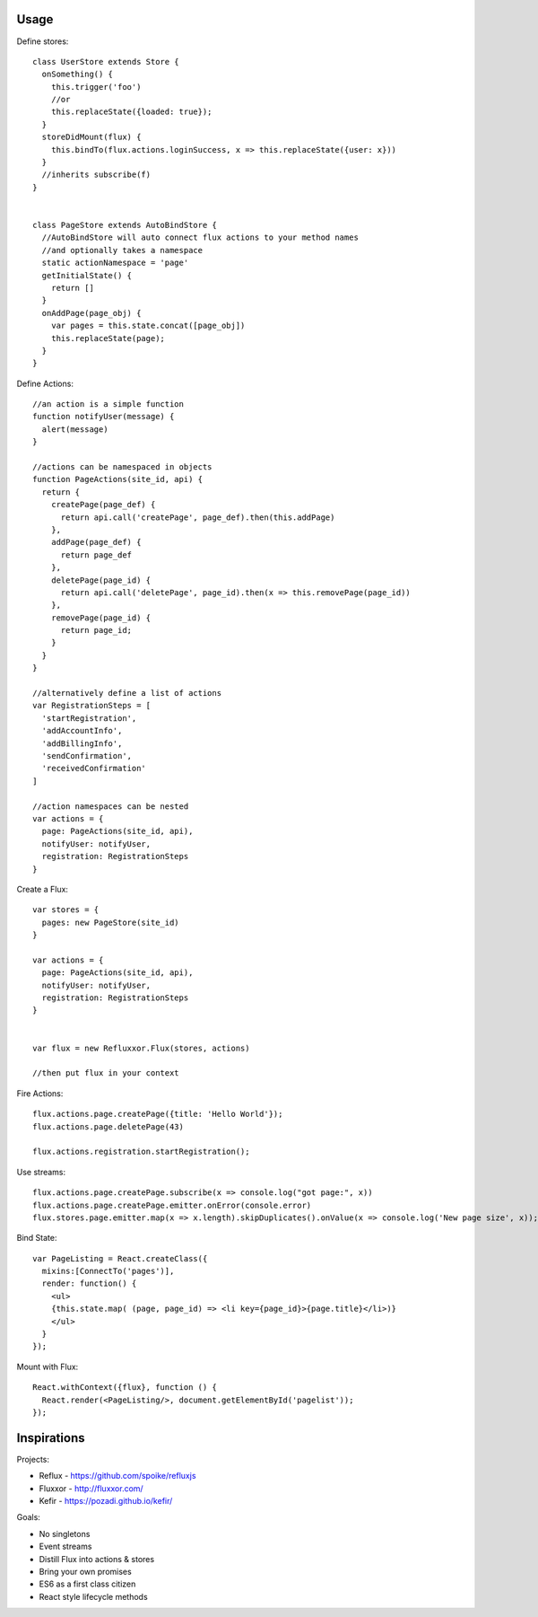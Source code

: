 Usage
=====

Define stores::

    class UserStore extends Store {
      onSomething() {
        this.trigger('foo')
        //or
        this.replaceState({loaded: true});
      }
      storeDidMount(flux) {
        this.bindTo(flux.actions.loginSuccess, x => this.replaceState({user: x}))
      }
      //inherits subscribe(f)
    }


    class PageStore extends AutoBindStore {
      //AutoBindStore will auto connect flux actions to your method names
      //and optionally takes a namespace
      static actionNamespace = 'page'
      getInitialState() {
        return []
      }
      onAddPage(page_obj) {
        var pages = this.state.concat([page_obj])
        this.replaceState(page);
      }
    }




Define Actions::

    //an action is a simple function
    function notifyUser(message) {
      alert(message)
    }

    //actions can be namespaced in objects
    function PageActions(site_id, api) {
      return {
        createPage(page_def) {
          return api.call('createPage', page_def).then(this.addPage)
        },
        addPage(page_def) {
          return page_def
        },
        deletePage(page_id) {
          return api.call('deletePage', page_id).then(x => this.removePage(page_id))
        },
        removePage(page_id) {
          return page_id;
        }
      }
    }

    //alternatively define a list of actions
    var RegistrationSteps = [
      'startRegistration',
      'addAccountInfo',
      'addBillingInfo',
      'sendConfirmation',
      'receivedConfirmation'
    ]

    //action namespaces can be nested
    var actions = {
      page: PageActions(site_id, api),
      notifyUser: notifyUser,
      registration: RegistrationSteps
    }



Create a Flux::

    var stores = {
      pages: new PageStore(site_id)
    }

    var actions = {
      page: PageActions(site_id, api),
      notifyUser: notifyUser,
      registration: RegistrationSteps
    }


    var flux = new Refluxxor.Flux(stores, actions)

    //then put flux in your context


Fire Actions::


    flux.actions.page.createPage({title: 'Hello World'});
    flux.actions.page.deletePage(43)

    flux.actions.registration.startRegistration();


Use streams::

    flux.actions.page.createPage.subscribe(x => console.log("got page:", x))
    flux.actions.page.createPage.emitter.onError(console.error)
    flux.stores.page.emitter.map(x => x.length).skipDuplicates().onValue(x => console.log('New page size', x));


Bind State::

    var PageListing = React.createClass({
      mixins:[ConnectTo('pages')],
      render: function() {
        <ul>
        {this.state.map( (page, page_id) => <li key={page_id}>{page.title}</li>)}
        </ul>
      }
    });


Mount with Flux::

    React.withContext({flux}, function () {
      React.render(<PageListing/>, document.getElementById('pagelist'));
    });


Inspirations
============

Projects:

* Reflux - https://github.com/spoike/refluxjs
* Fluxxor - http://fluxxor.com/
* Kefir - https://pozadi.github.io/kefir/


Goals:

* No singletons
* Event streams
* Distill Flux into actions & stores
* Bring your own promises
* ES6 as a first class citizen
* React style lifecycle methods
